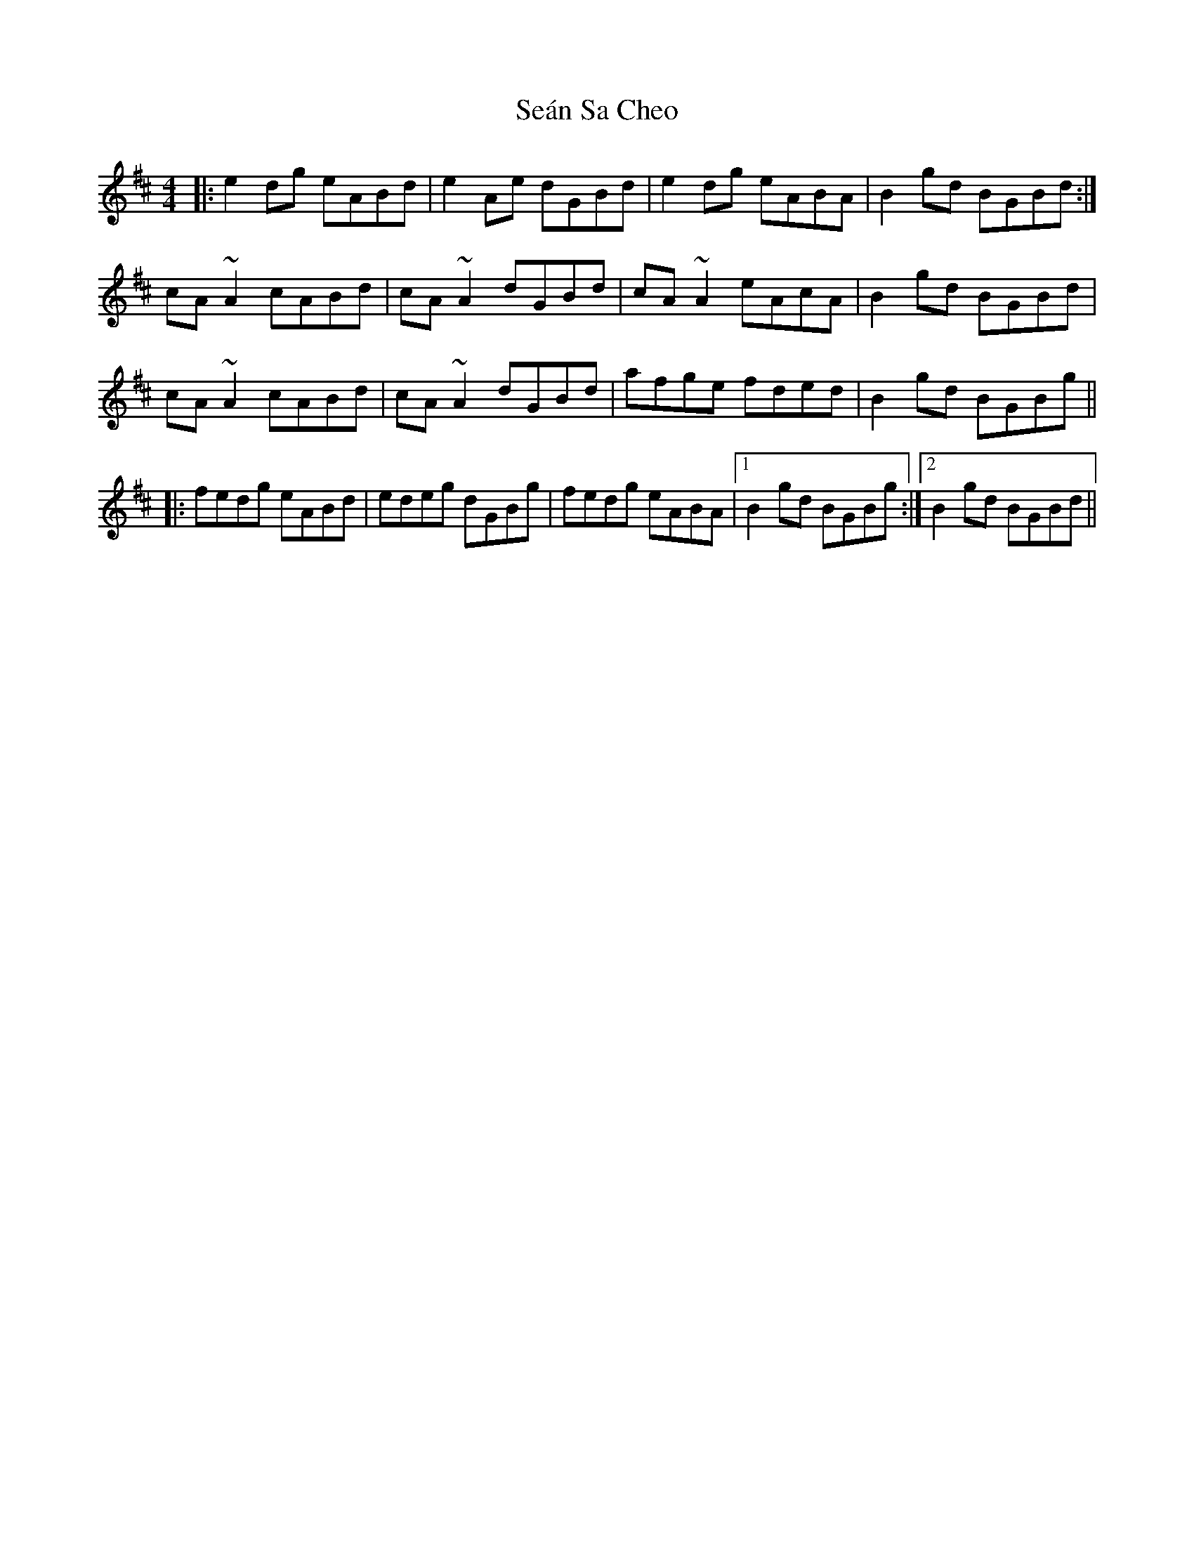 X: 36395
T: Seán Sa Cheo
R: reel
M: 4/4
K: Amixolydian
|:e2dg eABd|e2Ae dGBd|e2dg eABA|B2gd BGBd:|
cA~A2 cABd|cA~A2 dGBd|cA~A2 eAcA|B2gd BGBd|
cA~A2 cABd|cA~A2 dGBd|afge fded|B2gd BGBg||
|:fedg eABd|edeg dGBg|fedg eABA|1 B2gd BGBg:|2 B2gd BGBd||


